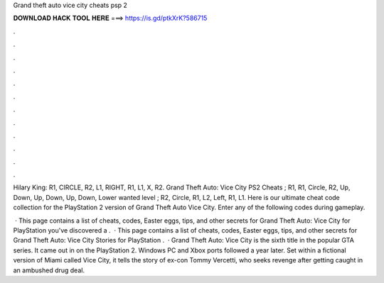 Grand theft auto vice city cheats psp 2



𝐃𝐎𝐖𝐍𝐋𝐎𝐀𝐃 𝐇𝐀𝐂𝐊 𝐓𝐎𝐎𝐋 𝐇𝐄𝐑𝐄 ===> https://is.gd/ptkXrK?586715



.



.



.



.



.



.



.



.



.



.



.



.

Hilary King: R1, CIRCLE, R2, L1, RIGHT, R1, L1, X, R2. Grand Theft Auto: Vice City PS2 Cheats ; R1, R1, Circle, R2, Up, Down, Up, Down, Up, Down, Lower wanted level ; R2, Circle, R1, L2, Left, R1, L1. Here is our ultimate cheat code collection for the PlayStation 2 version of Grand Theft Auto Vice City. Enter any of the following codes during gameplay.

 · This page contains a list of cheats, codes, Easter eggs, tips, and other secrets for Grand Theft Auto: Vice City for PlayStation  you've discovered a .  · This page contains a list of cheats, codes, Easter eggs, tips, and other secrets for Grand Theft Auto: Vice City Stories for PlayStation  .  · Grand Theft Auto: Vice City is the sixth title in the popular GTA series. It came out in on the PlayStation 2. Windows PC and Xbox ports followed a year later. Set within a fictional version of Miami called Vice City, it tells the story of ex-con Tommy Vercetti, who seeks revenge after getting caught in an ambushed drug deal.
